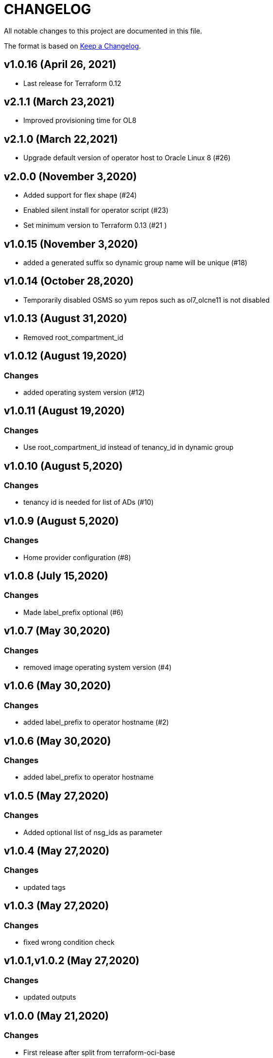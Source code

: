 = CHANGELOG
:idprefix:
:idseparator: *

:uri-changelog: http://keepachangelog.com/
All notable changes to this project are documented in this file.

The format is based on {uri-changelog}[Keep a Changelog].

== v1.0.16 (April 26, 2021)
* Last release for Terraform 0.12

== v2.1.1 (March 23,2021)
* Improved provisioning time for OL8

== v2.1.0 (March 22,2021)
* Upgrade default version of operator host to Oracle Linux 8 (#26)

== v2.0.0 (November 3,2020)
* Added support for flex shape (#24)
* Enabled silent install for operator script (#23)
* Set minimum version to Terraform 0.13 (#21 )

== v1.0.15 (November 3,2020)
* added a generated suffix so dynamic group name will be unique (#18)

== v1.0.14 (October 28,2020)
* Temporarily disabled OSMS so yum repos such as ol7_olcne11 is not disabled

== v1.0.13 (August 31,2020)
* Removed root_compartment_id

== v1.0.12 (August 19,2020)

=== Changes
* added operating system version (#12)

== v1.0.11 (August 19,2020)

=== Changes
* Use root_compartment_id instead of tenancy_id in dynamic group


== v1.0.10 (August 5,2020)

=== Changes
* tenancy id is needed for list of ADs (#10)

== v1.0.9 (August 5,2020)

=== Changes
* Home provider configuration (#8)

== v1.0.8 (July 15,2020)

=== Changes
* Made label_prefix optional (#6)

== v1.0.7 (May 30,2020)

=== Changes
* removed image operating system version (#4)

== v1.0.6 (May 30,2020)

=== Changes
* added label_prefix to operator hostname (#2)

== v1.0.6 (May 30,2020)

=== Changes
* added label_prefix to operator hostname

== v1.0.5 (May 27,2020)

=== Changes
* Added optional list of nsg_ids as parameter

== v1.0.4 (May 27,2020)

=== Changes
* updated tags

== v1.0.3 (May 27,2020)

=== Changes
* fixed wrong condition check


== v1.0.1,v1.0.2 (May 27,2020)

=== Changes
* updated outputs


== v1.0.0 (May 21,2020)

=== Changes
* First release after split from terraform-oci-base
* changed most variables to simple types
* updated docs
